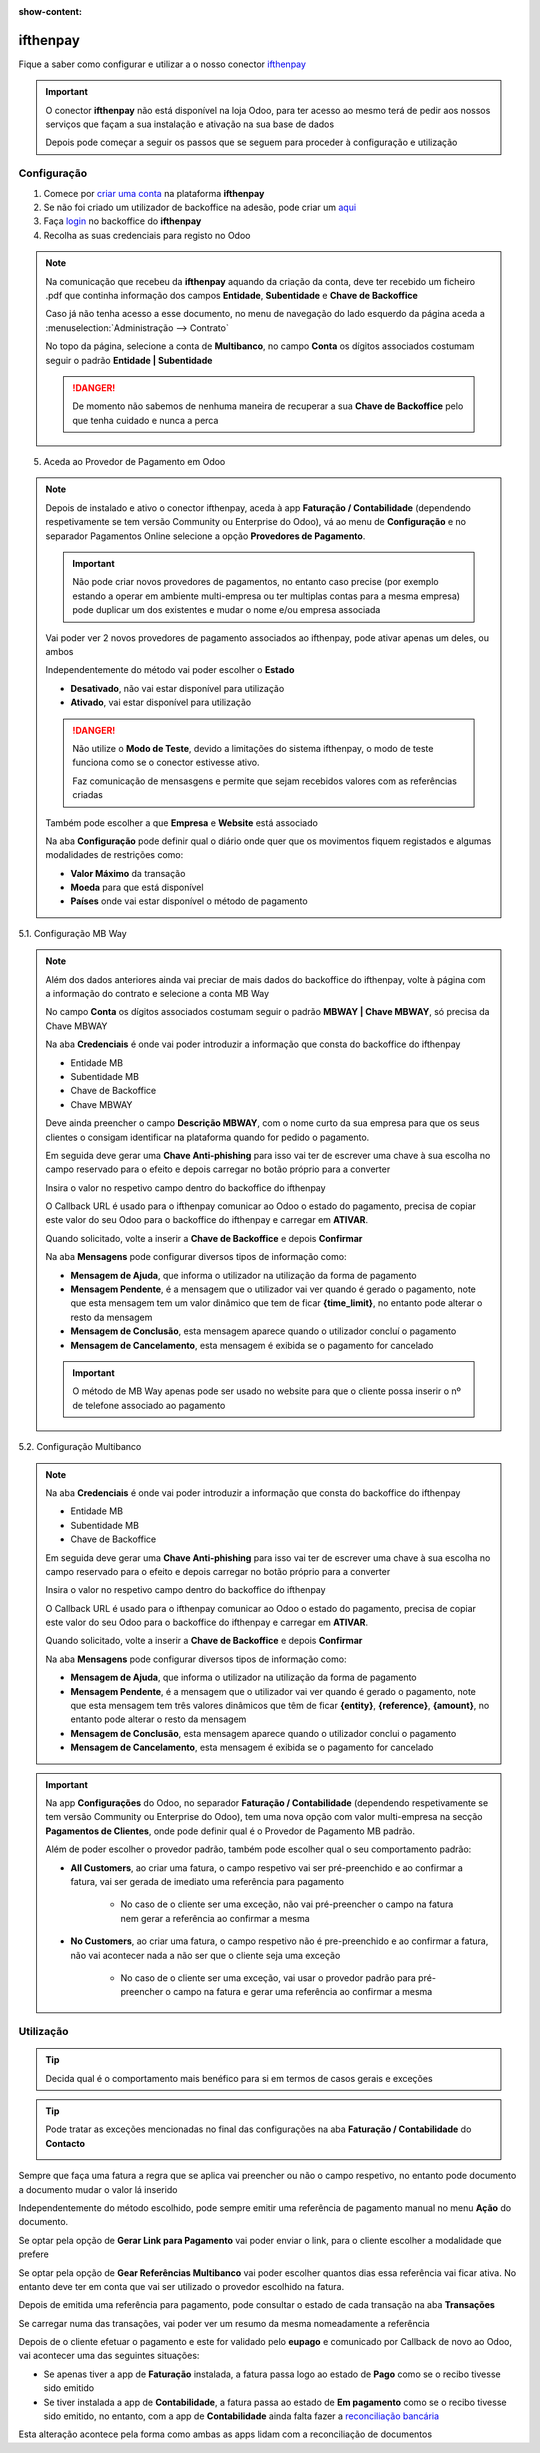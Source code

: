 :show-content:

=====================
ifthenpay
=====================
Fique a saber como configurar e utilizar a o nosso conector `ifthenpay <https://ifthenpay.com/?lang=pt>`_

.. raw:: html

    <div style="text-align: center; margin: 20px 0;">
        ─── ✦ ───
    </div>

.. important::
    O conector **ifthenpay** não está disponível na loja Odoo, para ter acesso ao mesmo terá de pedir aos nossos
    serviços que façam a sua instalação e ativação na sua base de dados

    Depois pode começar a seguir os passos que se seguem para proceder à configuração e utilização

Configuração
============
1. Comece por `criar uma conta <https://www.ifthenpay.com/aderir/?lang=pt>`_ na plataforma **ifthenpay**

2. Se não foi criado um utilizador de backoffice na adesão, pode criar um `aqui <https://backoffice.ifthenpay.com/Account/Register?l=pt-PT>`_

3. Faça `login <https://backoffice.ifthenpay.com/Account/Login?l=pt-PT>`_ no backoffice do **ifthenpay**

4. Recolha as suas credenciais para registo no Odoo

.. note::
    Na comunicação que recebeu da **ifthenpay** aquando da criação da conta, deve ter recebido um ficheiro .pdf que
    continha informação dos campos **Entidade**, **Subentidade** e **Chave de Backoffice**

    Caso já não tenha acesso a esse documento, no menu de navegação do lado esquerdo da página aceda a :menuselection:`Administração --> Contrato`

    .. image:: ifthenpay/ifthenpay_credentials1.png
        :align: center

    No topo da página, selecione a conta de **Multibanco**, no campo **Conta** os dígitos associados costumam seguir o
    padrão **Entidade | Subentidade**

    .. image:: ifthenpay/ifthenpay_credentials2.png
        :align: center

    .. image:: ifthenpay/ifthenpay_credentials3.png
        :align: center

    .. TODO : Forma de recuperar a chave de backoffice no caso de perder acesso ao pdf original

    .. danger::
        De momento não sabemos de nenhuma maneira de recuperar a sua **Chave de Backoffice** pelo que tenha cuidado e
        nunca a perca

5. Aceda ao Provedor de Pagamento em Odoo

.. note::
    Depois de instalado e ativo o conector ifthenpay, aceda à app **Faturação / Contabilidade** (dependendo
    respetivamente se tem versão Community ou Enterprise do Odoo), vá ao menu de **Configuração** e no separador
    Pagamentos Online selecione a opção **Provedores de Pagamento**.

    .. image:: ../invoicing/fiscal_documents/v17_appInvoicingAccounting.png
        :align: center

    .. image:: eupago/v17_paymentProviders01.png
        :align: center

    .. important::
        Não pode criar novos provedores de pagamentos, no entanto caso precise (por exemplo estando a operar em
        ambiente multi-empresa ou ter multiplas contas para a mesma empresa) pode duplicar um dos existentes e mudar o
        nome e/ou empresa associada

    Vai poder ver 2 novos provedores de pagamento associados ao ifthenpay, pode ativar apenas um deles, ou ambos

    .. image:: ifthenpay/v17_paymentProviders01.png
        :align: center

    Independentemente do método vai poder escolher o **Estado**

    - **Desativado**, não vai estar disponível para utilização
    - **Ativado**, vai estar disponível para utilização

    .. danger::
        Não utilize o **Modo de Teste**, devido a limitações do sistema ifthenpay, o modo de teste funciona como se o
        conector estivesse ativo.

        Faz comunicação de mensasgens e permite que sejam recebidos valores com as referências criadas

    Também pode escolher a que **Empresa** e **Website** está associado

    .. image:: eupago/v17_paymentProviders03.png
        :align: center

    Na aba **Configuração** pode definir qual o diário onde quer que os movimentos fiquem registados e algumas
    modalidades de restrições como:

    - **Valor Máximo** da transação
    - **Moeda** para que está disponível
    - **Países** onde vai estar disponível o método de pagamento

5.1. Configuração MB Way

.. note::
    Além dos dados anteriores ainda vai preciar de mais dados do backoffice do ifthenpay, volte à página com a
    informação do contrato e selecione a conta MB Way

    .. image:: ifthenpay/ifthenpay_credentials2.png
        :align: center

    No campo **Conta** os dígitos associados costumam seguir o padrão **MBWAY | Chave MBWAY**, só precisa da Chave MBWAY

    .. image:: ifthenpay/ifthenpay_credentials4.png
        :align: center

    Na aba **Credenciais** é onde vai poder introduzir a informação que consta do backoffice do ifthenpay

    - Entidade MB
    - Subentidade MB
    - Chave de Backoffice
    - Chave MBWAY

    .. image:: ifthenpay/v17_paymentProviders02.png
        :align: center

    Deve ainda preencher o campo **Descrição MBWAY**, com o nome curto da sua empresa para que os seus clientes o
    consigam identificar na plataforma quando for pedido o pagamento.

    Em seguida deve gerar uma **Chave Anti-phishing** para isso vai ter de escrever uma chave à sua escolha no campo
    reservado para o efeito e depois carregar no botão próprio para a converter

    .. image:: ifthenpay/v17_paymentProviders03.png
        :align: center

    Insira o valor no respetivo campo dentro do backoffice do ifthenpay

    .. image:: ifthenpay/antiPhishing1.png
        :align: center

    O Callback URL é usado para o ifthenpay comunicar ao Odoo o estado do pagamento, precisa de copiar este valor do seu
    Odoo para o backoffice do ifthenpay e carregar em **ATIVAR**.

    .. image:: ifthenpay/callbackURL1.png
        :align: center

    .. image:: ifthenpay/callbackURL2.png
        :align: center

    Quando solicitado, volte a inserir a **Chave de Backoffice** e depois **Confirmar**

    .. image:: ifthenpay/callbackURL3.png
        :align: center

    Na aba **Mensagens** pode configurar diversos tipos de informação como:

    - **Mensagem de Ajuda**, que informa o utilizador na utilização da forma de pagamento
    - **Mensagem Pendente**, é a mensagem que o utilizador vai ver quando é gerado o pagamento, note que esta mensagem tem um valor dinâmico que tem de ficar **{time_limit}**, no entanto pode alterar o resto da mensagem
    - **Mensagem de Conclusão**, esta mensagem aparece quando o utilizador concluí o pagamento
    - **Mensagem de Cancelamento**, esta mensagem é exibida se o pagamento for cancelado

    .. image:: eupago/v17_paymentProviders07.png
        :align: center

    .. important::
        O método de MB Way apenas pode ser usado no website para que o cliente possa inserir o nº de telefone associado
        ao pagamento

5.2. Configuração Multibanco

.. note::
    Na aba **Credenciais** é onde vai poder introduzir a informação que consta do backoffice do ifthenpay

    - Entidade MB
    - Subentidade MB
    - Chave de Backoffice

    .. image:: ifthenpay/v17_paymentProviders04.png
        :align: center

    Em seguida deve gerar uma **Chave Anti-phishing** para isso vai ter de escrever uma chave à sua escolha no campo
    reservado para o efeito e depois carregar no botão próprio para a converter

    .. image:: ifthenpay/v17_paymentProviders03.png
        :align: center

    Insira o valor no respetivo campo dentro do backoffice do ifthenpay

    .. image:: ifthenpay/antiPhishing2.png
        :align: center

    O Callback URL é usado para o ifthenpay comunicar ao Odoo o estado do pagamento, precisa de copiar este valor do seu
    Odoo para o backoffice do ifthenpay e carregar em **ATIVAR**.

    .. image:: ifthenpay/callbackURL4.png
        :align: center

    .. image:: ifthenpay/callbackURL5.png
        :align: center

    Quando solicitado, volte a inserir a **Chave de Backoffice** e depois **Confirmar**

    .. image:: ifthenpay/callbackURL6.png
        :align: center

    Na aba **Mensagens** pode configurar diversos tipos de informação como:

    - **Mensagem de Ajuda**, que informa o utilizador na utilização da forma de pagamento
    - **Mensagem Pendente**, é a mensagem que o utilizador vai ver quando é gerado o pagamento, note que esta mensagem tem três valores dinâmicos que têm de ficar **{entity}**, **{reference}**, **{amount}**, no entanto pode alterar o resto da mensagem
    - **Mensagem de Conclusão**, esta mensagem aparece quando o utilizador conclui o pagamento
    - **Mensagem de Cancelamento**, esta mensagem é exibida se o pagamento for cancelado

    .. image:: eupago/v17_paymentProviders09.png
        :align: center

.. important::
    Na app **Configurações** do Odoo, no separador **Faturação / Contabilidade** (dependendo respetivamente se tem
    versão Community ou Enterprise do Odoo), tem uma nova opção com valor multi-empresa na secção **Pagamentos de Clientes**,
    onde pode definir qual é o Provedor de Pagamento MB padrão.

    .. image:: ../../administration/install/initial_configuration/v17_appSettings.png
        :align: center

    .. image:: ifthenpay/v17_defaultMBprovider.png
        :align: center

    Além de poder escolher o provedor padrão, também pode escolher qual o seu comportamento padrão:

    - **All Customers**, ao criar uma fatura, o campo respetivo vai ser pré-preenchido e ao confirmar a fatura, vai ser gerada de imediato uma referência para pagamento

        - No caso de o cliente ser uma exceção, não vai pré-preencher o campo na fatura nem gerar a referência ao confirmar a mesma
    - **No Customers**, ao criar uma fatura, o campo respetivo não é pre-preenchido e ao confirmar a fatura, não vai acontecer nada a não ser que o cliente seja uma exceção

        - No caso de o cliente ser uma exceção, vai usar o provedor padrão para pré-preencher o campo na fatura e gerar uma referência ao confirmar a mesma

Utilização
==========
.. tip::
    Decida qual é o comportamento mais benéfico para si em termos de casos gerais e exceções

.. tip::
    Pode tratar as exceções mencionadas no final das configurações na aba **Faturação / Contabilidade** do **Contacto**

    .. image:: eupago/v17_paymentProviders10.png
        :align: center

Sempre que faça uma fatura a regra que se aplica vai preencher ou não o campo respetivo, no entanto pode documento a
documento mudar o valor lá inserido

.. image:: ifthenpay/v17_paymentProviders05.png
    :align: center

Independentemente do método escolhido, pode sempre emitir uma referência de pagamento manual no menu **Ação** do
documento.

Se optar pela opção de **Gerar Link para Pagamento** vai poder enviar o link, para o cliente escolher a modalidade que
prefere

Se optar pela opção de **Gear Referências Multibanco** vai poder escolher quantos dias essa referência vai ficar ativa.
No entanto deve ter em conta que vai ser utilizado o provedor escolhido na fatura.

.. image:: eupago/v17_paymentProviders12.png
    :align: center

Depois de emitida uma referência para pagamento, pode consultar o estado de cada transação na aba **Transações**

.. image:: ifthenpay/v17_paymentProviders06.png
    :align: center

Se carregar numa das transações, vai poder ver um resumo da mesma nomeadamente a referência

.. image:: ifthenpay/v17_paymentProviders07.png
    :align: center

Depois de o cliente efetuar o pagamento e este for validado pelo **eupago** e comunicado por Callback de novo ao Odoo,
vai acontecer uma das seguintes situações:

- Se apenas tiver a app de **Faturação** instalada, a fatura passa logo ao estado de **Pago** como se o recibo tivesse sido emitido
- Se tiver instalada a app de **Contabilidade**, a fatura passa ao estado de **Em pagamento** como se o recibo tivesse sido emitido, no entanto, com a app de **Contabilidade** ainda falta fazer a `reconciliação bancária <https://www.odoo.com/documentation/17.0/pt_BR/applications/finance/accounting/bank/reconciliation.html>`_

Esta alteração acontece pela forma como ambas as apps lidam com a reconciliação de documentos

.. seealso::
    :ref:`Entenda o significado do estados dos documentos em Odoo <odoo_process_documents_states>`

..
    Sincronização manual

    .. TODO : Ver com o João sincronização manual
